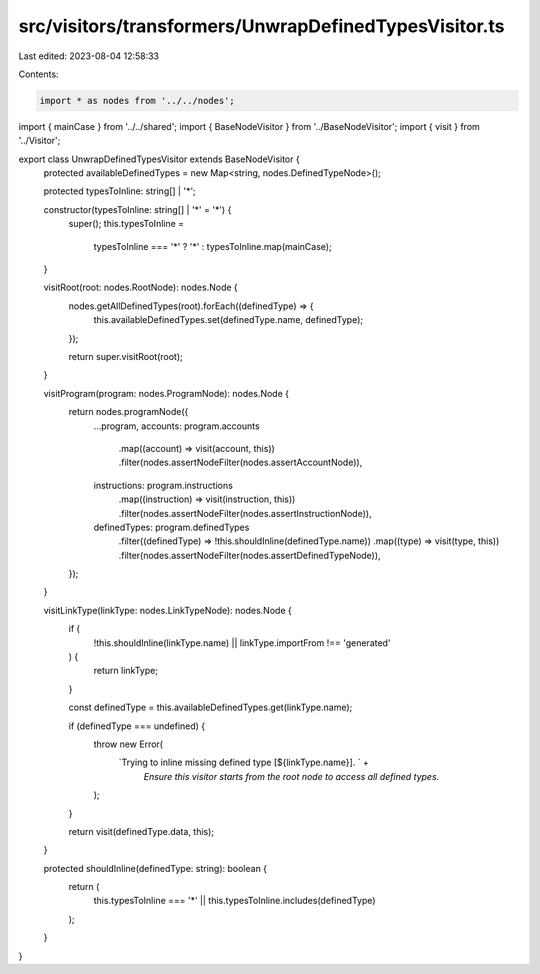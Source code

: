 src/visitors/transformers/UnwrapDefinedTypesVisitor.ts
======================================================

Last edited: 2023-08-04 12:58:33

Contents:

.. code-block:: ts

    import * as nodes from '../../nodes';
import { mainCase } from '../../shared';
import { BaseNodeVisitor } from '../BaseNodeVisitor';
import { visit } from '../Visitor';

export class UnwrapDefinedTypesVisitor extends BaseNodeVisitor {
  protected availableDefinedTypes = new Map<string, nodes.DefinedTypeNode>();

  protected typesToInline: string[] | '*';

  constructor(typesToInline: string[] | '*' = '*') {
    super();
    this.typesToInline =
      typesToInline === '*' ? '*' : typesToInline.map(mainCase);
  }

  visitRoot(root: nodes.RootNode): nodes.Node {
    nodes.getAllDefinedTypes(root).forEach((definedType) => {
      this.availableDefinedTypes.set(definedType.name, definedType);
    });

    return super.visitRoot(root);
  }

  visitProgram(program: nodes.ProgramNode): nodes.Node {
    return nodes.programNode({
      ...program,
      accounts: program.accounts
        .map((account) => visit(account, this))
        .filter(nodes.assertNodeFilter(nodes.assertAccountNode)),
      instructions: program.instructions
        .map((instruction) => visit(instruction, this))
        .filter(nodes.assertNodeFilter(nodes.assertInstructionNode)),
      definedTypes: program.definedTypes
        .filter((definedType) => !this.shouldInline(definedType.name))
        .map((type) => visit(type, this))
        .filter(nodes.assertNodeFilter(nodes.assertDefinedTypeNode)),
    });
  }

  visitLinkType(linkType: nodes.LinkTypeNode): nodes.Node {
    if (
      !this.shouldInline(linkType.name) ||
      linkType.importFrom !== 'generated'
    ) {
      return linkType;
    }

    const definedType = this.availableDefinedTypes.get(linkType.name);

    if (definedType === undefined) {
      throw new Error(
        `Trying to inline missing defined type [${linkType.name}]. ` +
          `Ensure this visitor starts from the root node to access all defined types.`
      );
    }

    return visit(definedType.data, this);
  }

  protected shouldInline(definedType: string): boolean {
    return (
      this.typesToInline === '*' || this.typesToInline.includes(definedType)
    );
  }
}


